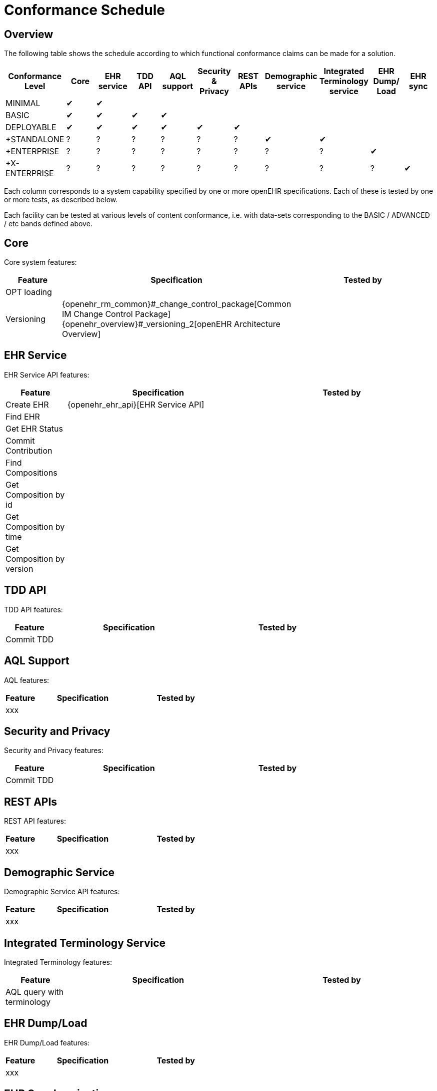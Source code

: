 = Conformance Schedule

== Overview

The following table shows the schedule according to which functional conformance claims can be made for a solution.

[cols="11*^", options="header"]
|===
|Conformance +
 Level          |Core |EHR +
                     service |TDD +
                              API   |AQL +
                                      support|Security & +
                                                         Privacy  |REST +
                                                                   APIs  |Demographic +
                                                                          service |Integrated +
                                                                                    Terminology +
                                                                                    service|EHR Dump/ +
                                                                                             Load   |EHR sync

|MINIMAL       |&#10004;|&#10004;|        |        |        |        |        |        |        |        
|BASIC         |&#10004;|&#10004;|&#10004;|&#10004;|        |        |        |        |        |        
|DEPLOYABLE    |&#10004;|&#10004;|&#10004;|&#10004;|&#10004;|&#10004;|        |        |        |        
|+STANDALONE   |    ?   |    ?   |    ?   |    ?   |   ?    |   ?    |&#10004;|&#10004;|        |        
|+ENTERPRISE   |    ?   |    ?   |    ?   |    ?   |   ?    |   ?    |   ?    |   ?    |&#10004;|
|+X-ENTERPRISE |    ?   |    ?   |    ?   |    ?   |   ?    |   ?    |   ?    |   ?    |   ?    |&#10004;
|===

Each column corresponds to a system capability specified by one or more openEHR specifications. Each of these is tested by one or more tests, as described below.

Each facility can be tested at various levels of content conformance, i.e. with data-sets corresponding to the BASIC / ADVANCED / etc bands defined above.

== Core

Core system features:

[cols="1,3,3", options="header"]
|===
|Feature                    |Specification                                                              |Tested by

|OPT loading                |                                                                           |
|Versioning                 |{openehr_rm_common}#_change_control_package[Common IM Change Control Package] +
                             {openehr_overview}#_versioning_2[openEHR Architecture Overview]            |
|
|===


== EHR Service

EHR Service API features:

[cols="1,3,3", options="header"]
|===
|Feature                    |Specification                                                              |Tested by

|Create EHR                 |{openehr_ehr_api}[EHR Service API]                                         |
|Find EHR                   |                                                                           |
|Get EHR Status             |                                                                           |
|Commit Contribution        |                                                                           |
|Find Compositions          |                                                                           |
|Get Composition by id      |                                                                           |
|Get Composition by time    |                                                                           |
|Get Composition by version |                                                                           |
|===

== TDD API

TDD API features:

[cols="1,3,3", options="header"]
|===
|Feature                    |Specification                                                              |Tested by

|Commit TDD                 |                                                                           |
|===

== AQL Support

AQL features:

[cols="1,3,3", options="header"]
|===
|Feature                    |Specification                                                              |Tested by

|xxx                        |                                                                           |
|===

== Security and Privacy

Security and Privacy features:

[cols="1,3,3", options="header"]
|===
|Feature                    |Specification                                                              |Tested by

|Commit TDD                 |                                                                           |
|===

== REST APIs

REST API features:

[cols="1,3,3", options="header"]
|===
|Feature                    |Specification                                                              |Tested by

|xxx                        |                                                                           |
|===

== Demographic Service

Demographic Service API features:

[cols="1,3,3", options="header"]
|===
|Feature                    |Specification                                                              |Tested by

|xxx                        |                                                                           |
|===

== Integrated Terminology Service

Integrated Terminology features:

[cols="1,3,3", options="header"]
|===
|Feature                    |Specification                                                              |Tested by

|AQL query with terminology |                                                                           |
|===

== EHR Dump/Load

EHR Dump/Load features:

[cols="1,3,3", options="header"]
|===
|Feature                    |Specification                                                              |Tested by

|xxx                        |                                                                           |
|===

== EHR Synchronisation

EHR Synchronisation features:

[cols="1,3,3", options="header"]
|===
|Feature                    |Specification                                                              |Tested by

|xxx                        |                                                                           |
|===


